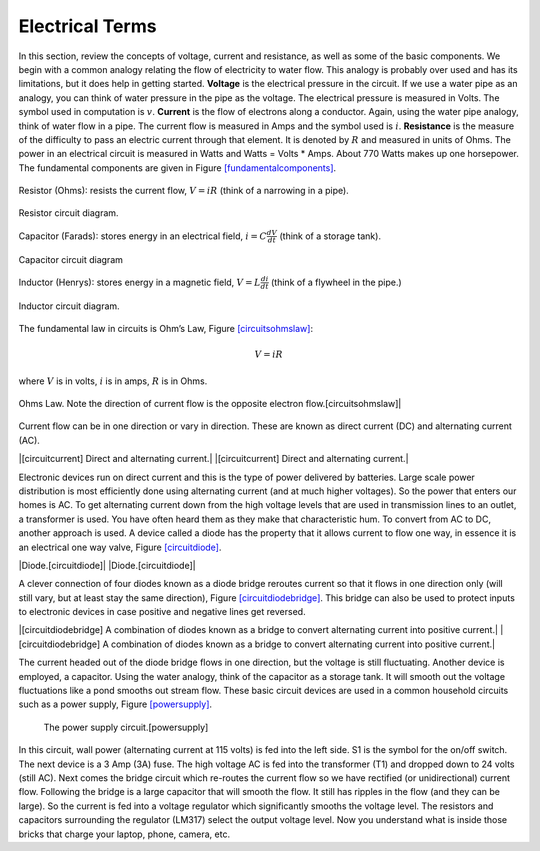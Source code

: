 Electrical Terms
----------------

In this section, review the concepts of voltage, current and resistance,
as well as some of the basic components.   We begin with a common analogy
relating the flow of electricity to water flow.  This analogy is probably
over used and has its limitations, but it does help in getting started.
**Voltage** is the electrical pressure in the circuit.
If we use a water pipe as an
analogy, you can think of water pressure in the pipe as the voltage. The
electrical pressure is measured in Volts. The symbol used in computation
is :math:`v`. **Current** is the flow of electrons along a conductor.
Again, using the water pipe analogy, think of water flow in a pipe. The
current flow is measured in Amps and the symbol used is :math:`i`.
**Resistance** is the measure of the difficulty to pass an electric
current through that element. It is denoted by :math:`R` and measured in
units of Ohms. The power in an electrical circuit is measured in Watts
and Watts = Volts \* Amps. About 770 Watts makes up one horsepower. The
fundamental components are given in
Figure \ `[fundamentalcomponents] <#fundamentalcomponents>`__.

.. figure:: ElectricalFigures/Resistor.jpg
   :width: 20%
   :align: center

   Resistor (Ohms): resists the current flow, :math:`V = iR` (think of a narrowing in a pipe).

.. figure:: ElectricalFigures/resistor.*
   :width: 20%
   :align: center

   Resistor circuit diagram.

.. figure:: ElectricalFigures/Capacitor.jpg
   :width: 20%
   :align: center

   Capacitor (Farads): stores energy in an electrical field,
   :math:`i = \displaystyle C\frac{dV}{dt}` (think of a storage tank).

.. figure:: ElectricalFigures/capacitor.*
   :width: 20%
   :align: center

   Capacitor circuit diagram

.. figure:: ElectricalFigures/Inductor.jpg
   :width: 20%
   :align: center

   Inductor (Henrys): stores energy in a magnetic field,
   :math:`V = \displaystyle L\frac{di}{dt}` (think of a flywheel in the
   pipe.)

.. figure:: ElectricalFigures/inductor.*
   :width: 20%
   :align: center

   Inductor circuit diagram.

..

The fundamental law in circuits is Ohm’s Law,
Figure \ `[circuitsohmslaw] <#circuitsohmslaw>`__:

.. math:: V = iR

where :math:`V` is in volts, :math:`i` is in amps, :math:`R` is in
Ohms.

.. figure:: ElectricalFigures/Ohms.*
   :width: 20%
   :align: center

   Ohms Law. Note the direction of current flow is the opposite electron
   flow.[circuitsohmslaw]|

Current flow can be in one direction or vary in direction. These are
known as direct current (DC) and alternating current (AC).

|[circuitcurrent] Direct and alternating current.| |[circuitcurrent]
Direct and alternating current.|

Electronic devices run on direct current and this is the type of power
delivered by batteries. Large scale power distribution is most
efficiently done using alternating current (and at much higher
voltages). So the power that enters our homes is AC. To get alternating
current down from the high voltage levels that are used in transmission
lines to an outlet, a transformer is used. You have often heard them as
they make that characteristic hum. To convert from AC to DC, another
approach is used. A device called a diode has the property that it
allows current to flow one way, in essence it is an electrical one way
valve, Figure \ `[circuitdiode] <#circuitdiode>`__.

|Diode.[circuitdiode]| |Diode.[circuitdiode]|

A clever connection of four diodes known as a diode bridge reroutes
current so that it flows in one direction only (will still vary, but at
least stay the same direction),
Figure \ `[circuitdiodebridge] <#circuitdiodebridge>`__. This bridge can
also be used to protect inputs to electronic devices in case positive
and negative lines get reversed.

|[circuitdiodebridge] A combination of diodes known as a bridge to
convert alternating current into positive current.|
|[circuitdiodebridge] A combination of diodes known as a bridge to
convert alternating current into positive current.|

The current headed out of the diode bridge flows in one direction, but
the voltage is still fluctuating. Another device is employed, a
capacitor. Using the water analogy, think of the capacitor as a storage
tank. It will smooth out the voltage fluctuations like a pond smooths
out stream flow. These basic circuit devices are used in a common
household circuits such as a power supply,
Figure \ `[powersupply] <#powersupply>`__.

.. figure:: circuit/power1
   :alt: The power supply circuit.[powersupply]

   The power supply circuit.[powersupply]

In this circuit, wall power (alternating current at 115 volts) is fed
into the left side. S1 is the symbol for the on/off switch. The next
device is a 3 Amp (3A) fuse. The high voltage AC is fed into the
transformer (T1) and dropped down to 24 volts (still AC). Next comes the
bridge circuit which re-routes the current flow so we have rectified (or
unidirectional) current flow. Following the bridge is a large capacitor
that will smooth the flow. It still has ripples in the flow (and they
can be large). So the current is fed into a voltage regulator which
significantly smooths the voltage level. The resistors and capacitors
surrounding the regulator (LM317) select the output voltage level. Now
you understand what is inside those bricks that charge your laptop,
phone, camera, etc.
